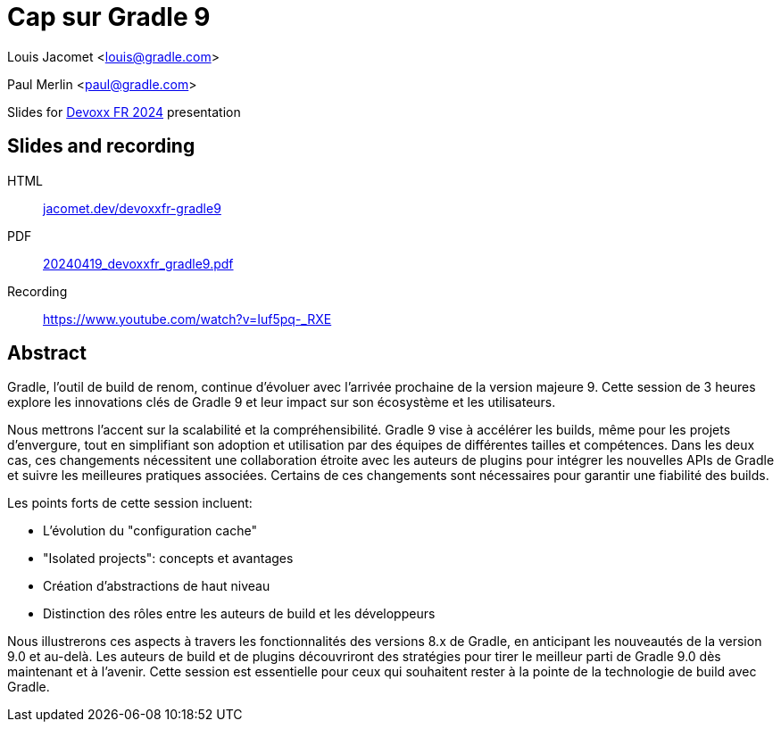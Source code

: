 = Cap sur Gradle 9

Louis Jacomet <louis@gradle.com>

Paul Merlin <paul@gradle.com>

Slides for https://www.devoxx.fr/schedule/[Devoxx FR 2024] presentation

== Slides and recording

HTML:: link:https://jacomet.dev/devoxxfr-gradle9[jacomet.dev/devoxxfr-gradle9]
PDF:: link:https://github.com/ljacomet/devoxxfr-gradle9/releases/download/SLIDES/20240419_devoxxfr_gradle9.pdf[20240419_devoxxfr_gradle9.pdf]
Recording:: https://www.youtube.com/watch?v=Iuf5pq-_RXE

== Abstract

Gradle, l'outil de build de renom, continue d'évoluer avec l'arrivée prochaine de la version majeure 9. Cette session de 3 heures explore les innovations clés de Gradle 9 et leur impact sur son écosystème et les utilisateurs.

Nous mettrons l'accent sur la scalabilité et la compréhensibilité. Gradle 9 vise à accélérer les builds, même pour les projets d'envergure, tout en simplifiant son adoption et utilisation par des équipes de différentes tailles et compétences. Dans les deux cas, ces changements nécessitent une collaboration étroite avec les auteurs de plugins pour intégrer les nouvelles APIs de Gradle et suivre les meilleures pratiques associées. Certains de ces changements sont nécessaires pour garantir une fiabilité des builds.

Les points forts de cette session incluent:

* L'évolution du "configuration cache"
* "Isolated projects": concepts et avantages
* Création d'abstractions de haut niveau
* Distinction des rôles entre les auteurs de build et les développeurs

Nous illustrerons ces aspects à travers les fonctionnalités des versions 8.x de Gradle, en anticipant les nouveautés de la version 9.0 et au-delà. Les auteurs de build et de plugins découvriront des stratégies pour tirer le meilleur parti de Gradle 9.0 dès maintenant et à l'avenir. Cette session est essentielle pour ceux qui souhaitent rester à la pointe de la technologie de build avec Gradle.


